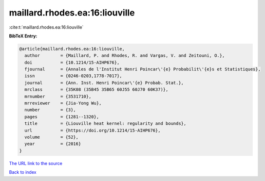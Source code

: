 maillard.rhodes.ea:16:liouville
===============================

:cite:t:`maillard.rhodes.ea:16:liouville`

**BibTeX Entry:**

.. code-block:: bibtex

   @article{maillard.rhodes.ea:16:liouville,
     author        = {Maillard, P. and Rhodes, R. and Vargas, V. and Zeitouni, O.},
     doi           = {10.1214/15-AIHP676},
     fjournal      = {Annales de l'Institut Henri Poincar\'{e} Probabilit\'{e}s et Statistiques},
     issn          = {0246-0203,1778-7017},
     journal       = {Ann. Inst. Henri Poincar\'{e} Probab. Stat.},
     mrclass       = {35K08 (35B45 35B65 60J55 60J70 60K37)},
     mrnumber      = {3531710},
     mrreviewer    = {Jia-Yong Wu},
     number        = {3},
     pages         = {1281--1320},
     title         = {Liouville heat kernel: regularity and bounds},
     url           = {https://doi.org/10.1214/15-AIHP676},
     volume        = {52},
     year          = {2016}
   }

`The URL link to the source <https://doi.org/10.1214/15-AIHP676>`__


`Back to index <../By-Cite-Keys.html>`__
